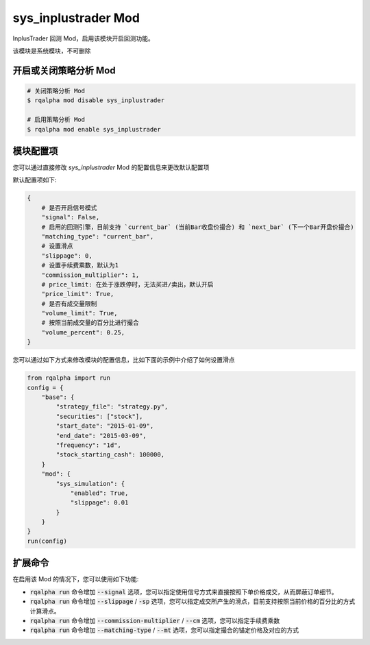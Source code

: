 ===============================
sys_inplustrader Mod
===============================

InplusTrader 回测 Mod，启用该模块开启回测功能。

该模块是系统模块，不可删除

开启或关闭策略分析 Mod
===============================

..  code-block:: bash

    # 关闭策略分析 Mod
    $ rqalpha mod disable sys_inplustrader

    # 启用策略分析 Mod
    $ rqalpha mod enable sys_inplustrader

模块配置项
===============================

您可以通过直接修改 `sys_inplustrader` Mod 的配置信息来更改默认配置项

默认配置项如下:

..  code-block:: python

    {
        # 是否开启信号模式
        "signal": False,
        # 启用的回测引擎，目前支持 `current_bar` (当前Bar收盘价撮合) 和 `next_bar` (下一个Bar开盘价撮合)
        "matching_type": "current_bar",
        # 设置滑点
        "slippage": 0,
        # 设置手续费乘数，默认为1
        "commission_multiplier": 1,
        # price_limit: 在处于涨跌停时，无法买进/卖出，默认开启
        "price_limit": True,
        # 是否有成交量限制
        "volume_limit": True,
        # 按照当前成交量的百分比进行撮合
        "volume_percent": 0.25,
    }

您可以通过如下方式来修改模块的配置信息，比如下面的示例中介绍了如何设置滑点

..  code-block:: python

    from rqalpha import run
    config = {
        "base": {
            "strategy_file": "strategy.py",
            "securities": ["stock"],
            "start_date": "2015-01-09",
            "end_date": "2015-03-09",
            "frequency": "1d",
            "stock_starting_cash": 100000,
        }
        "mod": {
            "sys_simulation": {
                "enabled": True,
                "slippage": 0.01
            }
        }
    }
    run(config)

扩展命令
===============================

在启用该 Mod 的情况下，您可以使用如下功能:

*   :code:`rqalpha run` 命令增加 :code:`--signal` 选项，您可以指定使用信号方式来直接按照下单价格成交，从而屏蔽订单细节。
*   :code:`rqalpha run` 命令增加 :code:`--slippage` / :code:`-sp` 选项，您可以指定成交所产生的滑点，目前支持按照当前价格的百分比的方式计算滑点。
*   :code:`rqalpha run` 命令增加 :code:`--commission-multiplier` / :code:`--cm` 选项，您可以指定手续费乘数
*   :code:`rqalpha run` 命令增加 :code:`--matching-type` / :code:`--mt` 选项，您可以指定撮合的锚定价格及对应的方式
